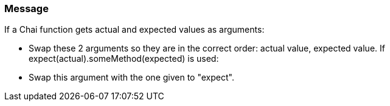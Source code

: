 === Message

If a Chai function gets actual and expected values as arguments:

* Swap these 2 arguments so they are in the correct order: actual value, expected value.
If expect(actual).someMethod(expected) is used:

* Swap this argument with the one given to "expect".

